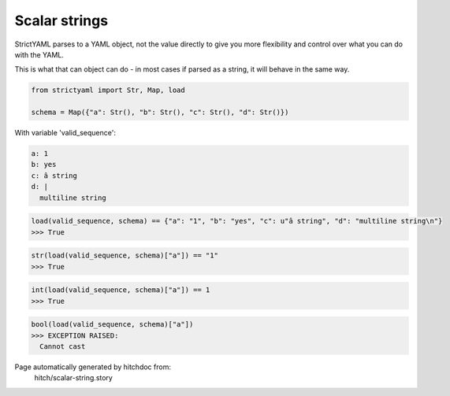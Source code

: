 Scalar strings
--------------

StrictYAML parses to a YAML object, not
the value directly to give you more flexibility
and control over what you can do with the YAML.

This is what that can object can do - in most
cases if parsed as a string, it will behave in
the same way.



.. code-block:: python

    from strictyaml import Str, Map, load
    
    schema = Map({"a": Str(), "b": Str(), "c": Str(), "d": Str()})

With variable 'valid_sequence':

.. code-block:: yaml

  a: 1
  b: yes
  c: â string
  d: |
    multiline string



.. code-block:: python

    load(valid_sequence, schema) == {"a": "1", "b": "yes", "c": u"â string", "d": "multiline string\n"}
    >>> True



.. code-block:: python

    str(load(valid_sequence, schema)["a"]) == "1"
    >>> True



.. code-block:: python

    int(load(valid_sequence, schema)["a"]) == 1
    >>> True



.. code-block:: python

    bool(load(valid_sequence, schema)["a"])
    >>> EXCEPTION RAISED:
      Cannot cast


Page automatically generated by hitchdoc from:
  hitch/scalar-string.story